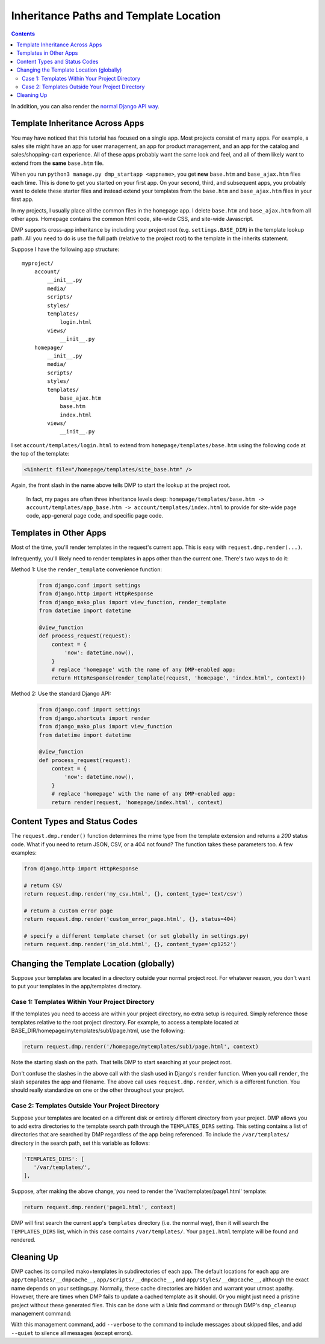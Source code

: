 .. _topics_paths:

Inheritance Paths and Template Location
===========================================

.. contents::
    :depth: 2

In addition, you can also render the `normal Django API way <basics_django.html>`_.

Template Inheritance Across Apps
--------------------------------

You may have noticed that this tutorial has focused on a single app. Most projects consist of many apps. For example, a sales site might have an app for user management, an app for product management, and an app for the catalog and sales/shopping-cart experience. All of these apps probably want the same look and feel, and all of them likely want to extend from the **same** ``base.htm`` file.

When you run ``python3 manage.py dmp_startapp <appname>``, you get **new** ``base.htm`` and ``base_ajax.htm`` files each time. This is done to get you started on your first app. On your second, third, and subsequent apps, you probably want to delete these starter files and instead extend your templates from the ``base.htm`` and ``base_ajax.htm`` files in your first app.

In my projects, I usually place all the common files in the ``homepage`` app. I delete ``base.htm`` and ``base_ajax.htm`` from all other apps. Homepage contains the common html code, site-wide CSS, and site-wide Javascript.

DMP supports cross-app inheritance by including your project root (e.g. ``settings.BASE_DIR``) in the template lookup path. All you need to do is use the full path (relative to the project root) to the template in the inherits statement.

Suppose I have the following app structure:

::

    myproject/
        account/
            __init__.py
            media/
            scripts/
            styles/
            templates/
                login.html
            views/
                __init__.py
        homepage/
            __init__.py
            media/
            scripts/
            styles/
            templates/
                base_ajax.htm
                base.htm
                index.html
            views/
                __init__.py

I set ``account/templates/login.html`` to extend from ``homepage/templates/base.htm`` using the following code at the top of the template:

.. code-block:: html+mako

    <%inherit file="/homepage/templates/site_base.htm" />

Again, the front slash in the name above tells DMP to start the lookup at the project root.

    In fact, my pages are often three inheritance levels deep:
    ``homepage/templates/base.htm -> account/templates/app_base.htm -> account/templates/index.html``
    to provide for site-wide page code, app-general page code, and specific
    page code.



Templates in Other Apps
--------------------------

Most of the time, you'll render templates in the request's current app. This is easy with ``request.dmp.render(...)``.

Infrequently, you'll likely need to render templates in apps other than the current one. There's two ways to do it:

Method 1: Use the ``render_template`` convenience function:
    .. code-block:: python

        from django.conf import settings
        from django.http import HttpResponse
        from django_mako_plus import view_function, render_template
        from datetime import datetime

        @view_function
        def process_request(request):
            context = {
                'now': datetime.now(),
            }
            # replace 'homepage' with the name of any DMP-enabled app:
            return HttpResponse(render_template(request, 'homepage', 'index.html', context))

Method 2: Use the standard Django API:
    .. code-block:: python

        from django.conf import settings
        from django.shortcuts import render
        from django_mako_plus import view_function
        from datetime import datetime

        @view_function
        def process_request(request):
            context = {
                'now': datetime.now(),
            }
            # replace 'homepage' with the name of any DMP-enabled app:
            return render(request, 'homepage/index.html', context)


Content Types and Status Codes
--------------------------------

The ``request.dmp.render()`` function determines the mime type from the template extension and returns a *200* status code. What if you need to return JSON, CSV, or a 404 not found?  The function takes these parameters too. A few examples:

.. code-block:: python

    from django.http import HttpResponse

    # return CSV
    return request.dmp.render('my_csv.html', {}, content_type='text/csv')

    # return a custom error page
    return request.dmp.render('custom_error_page.html', {}, status=404)

    # specify a different template charset (or set globally in settings.py)
    return request.dmp.render('im_old.html', {}, content_type='cp1252')

Changing the Template Location (globally)
--------------------------------------------

Suppose your templates are located in a directory outside your normal project root. For whatever reason, you don't want to put your templates in the app/templates directory.

Case 1: Templates Within Your Project Directory
^^^^^^^^^^^^^^^^^^^^^^^^^^^^^^^^^^^^^^^^^^^^^^^

If the templates you need to access are within your project directory, no extra setup is required. Simply reference those templates relative to the root project directory. For example, to access a template located at BASE\_DIR/homepage/mytemplates/sub1/page.html, use the following:

.. code-block:: python

    return request.dmp.render('/homepage/mytemplates/sub1/page.html', context)

Note the starting slash on the path. That tells DMP to start searching at your project root.

Don't confuse the slashes in the above call with the slash used in Django's ``render`` function. When you call ``render``, the slash separates the app and filename. The above call uses ``request.dmp.render``, which is a different function. You should really standardize on one or the other throughout your project.

Case 2: Templates Outside Your Project Directory
^^^^^^^^^^^^^^^^^^^^^^^^^^^^^^^^^^^^^^^^^^^^^^^^

Suppose your templates are located on a different disk or entirely different directory from your project. DMP allows you to add extra directories to the template search path through the ``TEMPLATES_DIRS`` setting. This setting contains a list of directories that are searched by DMP regardless of the app being referenced. To include the ``/var/templates/`` directory in the search path, set this variable as follows:

.. code-block:: python

    'TEMPLATES_DIRS': [
       '/var/templates/',
    ],

Suppose, after making the above change, you need to render the '/var/templates/page1.html' template:

.. code-block:: python

    return request.dmp.render('page1.html', context)

DMP will first search the current app's ``templates`` directory (i.e. the normal way), then it will search the ``TEMPLATES_DIRS`` list, which in this case contains ``/var/templates/``. Your ``page1.html`` template will be found and rendered.



Cleaning Up
-----------

DMP caches its compiled mako+templates in subdirectories of each app. The default locations for each app are ``app/templates/__dmpcache__``, ``app/scripts/__dmpcache__``, and ``app/styles/__dmpcache__``, although the exact name depends on your settings.py. Normally, these cache directories are hidden and warrant your utmost apathy. However, there are times when DMP fails to update a cached template as it should. Or you might just need a pristine project without these generated files. This can be done with a Unix find command or through DMP's ``dmp_cleanup`` management command:

.. tabs::

   .. group-tab:: Linux/Mac

        .. code:: bash

            # see what would be be done without actually deleting any cache folders
            python3 manage.py dmp_cleanup --trial-run

            # really delete the folders
            python3 manage.py dmp_cleanup

   .. group-tab:: Windows

        .. code:: powershell

            # see what would be be done without actually deleting any cache folders
            python manage.py dmp_cleanup --trial-run

            # really delete the folders
            python manage.py dmp_cleanup



With this management command, add ``--verbose`` to the command to include messages about skipped files, and add ``--quiet`` to silence all messages (except errors).
